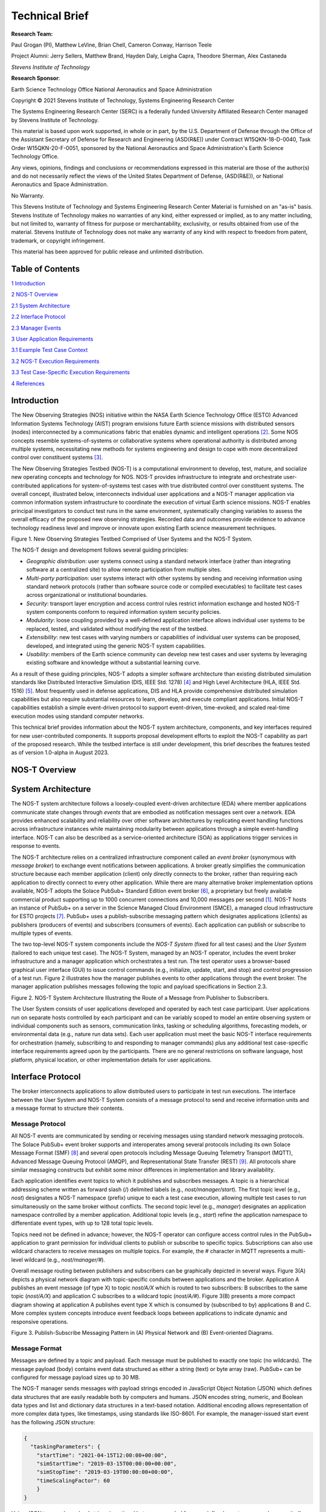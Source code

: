 Technical Brief
===============

**Research Team:**

Paul Grogan (PI), Matthew LeVine, Brian Chell, Cameron Conway, Harrison Teele

Project Alumni: Jerry Sellers, Matthew Brand, Hayden Daly, Leigha Capra,
Theodore Sherman, Alex Castaneda

*Stevens Institute of Technology*

**Research Sponsor**:

Earth Science Technology Office
National Aeronautics and Space Administration

Copyright © 2021 Stevens Institute of Technology, Systems Engineering
Research Center

The Systems Engineering Research Center (SERC) is a federally funded
University Affiliated Research Center managed by Stevens Institute of
Technology.

This material is based upon work supported, in whole or in part, by the
U.S. Department of Defense through the Office of the Assistant Secretary
of Defense for Research and Engineering (ASD(R&E)) under Contract
W15QKN-18-D-0040, Task Order W15QKN-20-F-0051, sponsored by the National
Aeronautics and Space Administration's Earth Science Technology Office.

Any views, opinions, findings and conclusions or recommendations
expressed in this material are those of the author(s) and do not
necessarily reflect the views of the United States Department of
Defense, (ASD(R&E)), or National Aeronautics and Space Administration.

No Warranty.

This Stevens Institute of Technology and Systems Engineering Research
Center Material is furnished on an "as-is" basis. Stevens Institute of
Technology makes no warranties of any kind, either expressed or implied,
as to any matter including, but not limited to, warranty of fitness for
purpose or merchantability, exclusivity, or results obtained from use of
the material. Stevens Institute of Technology does not make any warranty
of any kind with respect to freedom from patent, trademark, or copyright
infringement.

This material has been approved for public release and unlimited
distribution.

Table of Contents
-----------------

`1 Introduction <#introduction>`__

`2 NOS-T Overview <#nos-t-overview>`__

`2.1 System Architecture <#system-architecture>`__

`2.2 Interface Protocol <#interface-protocol>`__

`2.3 Manager Events <#manager-events>`__

`3 User Application Requirements <#user-application-requirements>`__

`3.1 Example Test Case Context <#example-test-case-context>`__

`3.2 NOS-T Execution Requirements <#nos-t-execution-requirements>`__

`3.3 Test Case-Specific Execution Requirements <#test-case-specific-execution-requirements>`__

`4 References <#references>`__

Introduction
------------

The New Observing Strategies (NOS) initiative within the NASA Earth
Science Technology Office (ESTO) Advanced Information Systems Technology
(AIST) program envisions future Earth science missions with distributed
sensors (nodes) interconnected by a communications fabric that enables
dynamic and intelligent operations [2]_. Some NOS concepts resemble
systems-of-systems or collaborative systems where operational authority
is distributed among multiple systems, necessitating new methods for
systems engineering and design to cope with more decentralized control
over constituent systems [3]_.

The New Observing Strategies Testbed (NOS-T) is a computational environment to
develop, test, mature, and socialize new operating concepts and technology for
NOS. NOS-T provides infrastructure to integrate and orchestrate user-contributed
applications for system-of-systems test cases with true distributed
control over constituent systems. The overall concept, illustrated below, 
interconnects individual user applications and a NOS-T manager
application via common information system infrastructure to coordinate
the execution of virtual Earth science missions. NOS-T enables principal
investigators to conduct test runs in the same environment,
systematically changing variables to assess the overall efficacy of the
proposed new observing strategies. Recorded data and outcomes provide
evidence to advance technology readiness level and improve or innovate
upon existing Earth science measurement techniques.

|image1|\

Figure 1. New Observing Strategies Testbed Comprised of User Systems and
the NOS-T System.

The NOS-T design and development follows several guiding principles:

-  *Geographic distribution*: user systems connect using a standard
   network interface (rather than integrating software at a centralized
   site) to allow remote participation from multiple sites.

-  *Multi-party participation*: user systems interact with other systems
   by sending and receiving information using standard network protocols
   (rather than software source code or compiled executables) to
   facilitate test cases across organizational or institutional
   boundaries.

-  *Security*: transport layer encryption and access control rules
   restrict information exchange and hosted NOS-T system components
   conform to required information system security policies.

-  *Modularity*: loose coupling provided by a well-defined application
   interface allows individual user systems to be replaced, tested, and
   validated without modifying the rest of the testbed.

-  *Extensibility*: new test cases with varying numbers or capabilities
   of individual user systems can be proposed, developed, and integrated
   using the generic NOS-T system capabilities.

-  *Usability*: members of the Earth science community can develop new
   test cases and user systems by leveraging existing software and
   knowledge without a substantial learning curve.

As a result of these guiding principles, NOS-T adopts a simpler software
architecture than existing distributed simulation standards like
Distributed Interactive Simulation (DIS, IEEE Std. 1278) [4]_ and High
Level Architecture (HLA, IEEE Std. 1516) [5]_. Most frequently used in
defense applications, DIS and HLA provide comprehensive distributed
simulation capabilities but also require substantial resources to learn,
develop, and execute compliant applications. Initial NOS-T capabilities
establish a simple event-driven protocol to support event-driven,
time-evoked, and scaled real-time execution modes using standard
computer networks.

This technical brief provides information about the NOS-T system
architecture, components, and key interfaces required for new
user-contributed components. It supports proposal development efforts to
exploit the NOS-T capability as part of the proposed research. While the
testbed interface is still under development, this brief describes the
features tested as of version 1.0-alpha in August 2023.

NOS-T Overview
--------------

System Architecture
-------------------

The NOS-T system architecture follows a loosely-coupled event-driven
architecture (EDA) where member applications communicate state changes
through *events* that are embodied as notification messages sent over a
network. EDA provides enhanced scalability and reliability over other
software architectures by replicating event handling functions across
infrastructure instances while maintaining modularity between
applications through a simple event-handling interface. NOS-T can also
be described as a service-oriented architecture (SOA) as applications
trigger services in response to events.

The NOS-T architecture relies on a centralized infrastructure component
called an *event broker* (synonymous with *message broker*) to exchange
event notifications between applications. A broker greatly simplifies
the communication structure because each member application (client)
only directly connects to the broker, rather than requiring each
application to directly connect to every other application. While there
are many alternative broker implementation options available, NOS-T
adopts the Solace PubSub+ Standard Edition event broker [6]_, a
proprietary but freely available commercial product supporting up to
1000 concurrent connections and 10,000 messages per second [1]_. NOS-T
hosts an instance of PubSub+ on a server in the Science Managed Cloud
Environment (SMCE), a managed cloud infrastructure for ESTO projects
[7]_. PubSub+ uses a publish-subscribe messaging pattern which designates
applications (clients) as publishers (producers of events) and
subscribers (consumers of events). Each application can publish or
subscribe to multiple types of events.

The two top-level NOS-T system components include the *NOS-T System*
(fixed for all test cases) and the *User System* (tailored to each
unique test case). The NOS-T System, managed by an NOS-T operator,
includes the event broker infrastructure and a manager application which
orchestrates a test run. The test operator uses a browser-based
graphical user interface (GUI) to issue control commands (e.g.,
initialize, update, start, and stop) and control progression of a test
run. Figure 2 illustrates how the manager publishes events to other
applications through the event broker. The manager application publishes
messages following the topic and payload specifications in Section 2.3.

|image2|\

Figure 2. NOS-T System Architecture Illustrating the Route of a Message
from Publisher to Subscribers.

The User System consists of user applications developed and operated by
each test case participant. User applications run on separate hosts
controlled by each participant and can be variably scoped to model an
entire observing system or individual components such as sensors,
communication links, tasking or scheduling algorithms, forecasting
models, or environmental data (e.g., nature run data sets). Each user
application must meet the basic NOS-T interface requirements for
orchestration (namely, subscribing to and responding to manager
commands) plus any additional test case-specific interface requirements
agreed upon by the participants. There are no general restrictions on
software language, host platform, physical location, or other
implementation details for user applications.

Interface Protocol
------------------

The broker interconnects applications to allow distributed users to
participate in test run executions. The interface between the User
System and NOS-T System consists of a message protocol to send and
receive information units and a message format to structure their
contents.

Message Protocol
~~~~~~~~~~~~~~~~

All NOS-T events are communicated by sending or receiving messages using
standard network messaging protocols. The Solace PubSub+ event broker
supports and interoperates among several protocols including its own
Solace Message Format (SMF) [8]_ and several open protocols including
Message Queuing Telemetry Transport (MQTT), Advanced Message Queuing
Protocol (AMQP), and Representational State Transfer (REST) [9]_. All
protocols share similar messaging constructs but exhibit some minor
differences in implementation and library availability.

Each application identifies event topics to which it publishes and
subscribes messages. A topic is a hierarchical addressing scheme written
as forward slash (/) delimited labels (e.g., *nost/manager/start*). The
first topic level (e.g., *nost*) designates a NOS-T namespace (prefix)
unique to each a test case execution, allowing multiple test cases to
run simultaneously on the same broker without conflicts. The second
topic level (e.g., *manager*) designates an application namespace
controlled by a member application. Additional topic levels (e.g.,
*start*) refine the application namespace to differentiate event types,
with up to 128 total topic levels.

Topics need not be defined in advance; however, the NOS-T operator can
configure access control rules in the PubSub+ application to grant
permission for individual clients to publish or subscribe to specific
topics. Subscriptions can also use wildcard characters to receive
messages on multiple topics. For example, the # character in MQTT
represents a multi-level wildcard (e.g., *nost/manager/#*).

Overall message routing between publishers and subscribers can be
graphically depicted in several ways. Figure 3(A) depicts a physical
network diagram with topic-specific conduits between applications and
the broker. Application A publishes an event message (of type X) to
topic *nost/A/X* which is routed to two subscribers: B subscribes to the
same topic (*nost/A/X*) and application C subscribes to a wildcard topic
(*nost/A/#*). Figure 3(B) presents a more compact diagram showing at
application A publishes event type X which is consumed by (subscribed to
by) applications B and C. More complex system concepts introduce event
feedback loops between applications to indicate dynamic and responsive
operations.

|image3|\

Figure 3. Publish-Subscribe Messaging Pattern in (A) Physical Network
and (B) Event-oriented Diagrams.

Message Format
~~~~~~~~~~~~~~

Messages are defined by a topic and payload. Each message must be
published to exactly one topic (no wildcards). The message payload
(body) contains event data structured as either a string (text) or byte
array (raw). PubSub+ can be configured for message payload sizes up to
30 MB.

The NOS-T manager sends messages with payload strings encoded in
JavaScript Object Notation (JSON) which defines data structures that are
easily readable both by computers and humans. JSON encodes string,
numeric, and Boolean data types and list and dictionary data structures
in a text-based notation. Additional encoding allows representation of
more complex data types, like timestamps, using standards like ISO-8601.
For example, the manager-issued start event has the following JSON
structure:

.. code-block:: json

  {
    "taskingParameters": {
      "startTime": "2021-04-15T12:00:00+00:00",
      "simStartTime": "2019-03-15T00:00:00+00:00",
      "simStopTime": "2019-03-19T00:00:00+00:00",
      "timeScalingFactor": 60
      }
  }

Using JSON to encode payload strings is optional but recommended for
user-defined event messages because it allows for simple parsing and
semantically readable data. While the object schemas (specification of
required key names and expected value types) to structure JSON message
payloads for new events depend on each application case, the NOS-T
manager messages are loosely based on standardized object schemas for
the SensorThings Sensing [10]_ and Tasking [1]_ APIs. The start event
above is based on the SensorThings *Task* entity with task-specific
parameters (*startTime*, *simStartTime*, etc.) contained within the
*taskingParameters* dictionary.

Example MQTT Messaging Client
~~~~~~~~~~~~~~~~~~~~~~~~~~~~~

MQTT is a good messaging protocol choice for new user applications
because of its simplicity and broad support including high-quality
open-source libraries for most languages. For example, the Eclipse Paho
library (*paho-mqtt*) is publicly available under an open-source license
for the Python language [12]_.

A simple example below connects a client to the broker (using
placeholders for client username and password and the broker host
address and port), subscribes to the wildcard topic *nost/manager/#*,
sends a plain text message to the topic *nost/example/hello* every
second (receiving messages while calling the *loop()* function), and
prints out received messages to console using a callback function.

.. code-block:: python3

  #!/usr/bin/env python3

  import paho.mqtt.client as mqtt
  import time

  # callback to run when a message is received
  def on_message(client, userdata, msg):
    print(msg.topic + " " + str(msg.payload))

  # instantiate a new client and bind the callback
  client = mqtt.Client()
  client.on_message = on_message

  # connect to the broker and subscribe to a topic
  client.username_pw_set(CLIENT_USERNAME, CLIENT_PASSWORD)
  client.tls_set()
  client.connect(BROKER_ADDR, BROKER_PORT)
  client.subscribe("nost/manager/#")

  # main execution loop
  for i in range(10):
    # publish message to a topic
    client.publish("nost/example/hello", f"Hello {i}")
    # process message events for 1 second
    t = time.time()
    while time.time() - t < 1.0:
      client.loop()

Additional Eclipse Paho features described in the documentation [11]_
include background threads to process message events (rather than
calling the *loop()* function directly), per-topic callback functions to
simplify event handling, and additional configuration options to manage
the broker connection.

Manager Events
--------------

The NOS-T manager orchestrates user applications by progressing scenario
(simulated) time. During a test run execution, the manager application
publishes several types of events to issue commands (control events) and
communicate state changes (status events).

All manager events are published to the topic *$PREFIX/manager/TYPE*
where *$PREFIX* is the test run namespace and *TYPE* is the control
event type and use JSON for message payload encoding. This section
briefly describes the topic and payload for each type of manager event.

Control Events
~~~~~~~~~~~~~~

The manager issues control events to orchestrate a test run execution.
The test run execution lifecycle follows the activity diagram in Figure
4 with an initialization, start, optional updates, and a stop event.

|image4|\

Figure 4. Typical Test Run Execution Lifecycle.

The control event message payload builds on the *Task* entity object
schema in the Sensor Things Tasking API [10]_ with a top-level key
*taskingParameters* to group event-specific parameters. Table 1 lists
the four manager control event types described in the following
sections.

.. list-table:: Table 2. List of NOS-T Manager Control Events
  :widths: 25 25 50
  :header-rows: 1

  * - Event
    - Message Topic
    - Example Message Payload (JSON)
  * - Initialize
    - $PREFIX/manager/init
    - .. code-block:: json

        {
          "taskingParameters": {
            "simStartTime": "2019-03-15T00:00:00+00:00",
            "simStopTime": "2019-03-21T00:00:00+00:00"
            }
        }
  * - Start
    - $PREFIX/manager/start
    - .. code-block:: json

        {
          "taskingParameters": {
            "startTime": "2021-04-15T12:00:00+00:00",
            "simStartTime": "2019-03-15T00:00:00+00:00",
            "simStopTime": "2019-03-19T00:00:00+00:00",
            "timeScalingFactor": 60
            }
        }
  * - Update
    - $PREFIX/manager/update
    - .. code-:: json

        {
          "taskingParameters": {
            "simUpdateTime": "2019-03-17T00:00:00+00:00",
            "timeScalingFactor": 100
            }
        }
  * - Stop
    - $PREFIX/manager/Stop
    - .. code-block:: json

        {
          "taskingParameters": {
            "simStopTime": "2019-03-21T00:00:00+00:00"
            }
        }

Initialize Control Event
^^^^^^^^^^^^^^^^^^^^^^^^

The NOS-T manager publishes an initialize event to topic
*$PREFIX/manager/init* to specify the temporal context for an upcoming
test run execution. It provides bookended timestamps to allow member
applications to prepare requisite data and initialize components before
a test run starts.

.. table:: Table 2. Initialize Control Event Properties

  +-----------------+---------------------------+-----------------------------------------------------------------------------+
  | Property        | Type                      | Description                                                                 |
  +=================+===========================+=============================================================================+
  | *simStartTime*  | ISO-8601 datetime string  | The earliest possible scenario start time.                                  |
  +-----------------+---------------------------+-----------------------------------------------------------------------------+
  | *simStopTime*   | ISO-8601 datetime string  | The latest possible scenario end time (shall be later than simStartTime).   |
  +-----------------+---------------------------+-----------------------------------------------------------------------------+

Start Control Event
^^^^^^^^^^^^^^^^^^^

The manager publishes a start event to *$PREFIX/manager/start* to
schedule the start of a test run execution. To coordinate scheduled
times to a common timing source, the manager synchronizes its system
clock via a Network Time Protocol (NTP) request before each test run
execution.

.. list-table:: Table 3. Start Control Event Properties
  :widths: 15 15 70
  :header-rows: 1

  * - Property
    - Type
    - Description
  * - *startTime*
    - ISO-8601 datetime string
    - The earliest wallclock (real-world) time at which to start the test case execution. A test case execution shall start immediately if startTime is undefined or in the past.
  * - *simStartTime*
    - ISO-8601 datetime string
    - The scenario time at which to start the test case execution (shall be within the bounds specified in the initialization event).
  * - *simStopTime*
    - ISO-8601 datetime string
    - The scenario time at which to end the test case execution (shall be within the bounds specified in the initialization event and later than simStartTime).
  * - *timeScalingFactor*
    - Positive integer
    - The constant factor for units of scenario time per wallclock time.

Update Control Event
^^^^^^^^^^^^^^^^^^^^

The manager publishes an update event to *$PREFIX/manager/update* to
schedule a change in time scaling factor for a test run execution. The
manager only considers one pending update at a time such that subsequent
update events override the pending one.

.. list-table:: Table 5. Update Control Event Properties
  :widths: 15 15 70
  :header-rows: 1

  * - Property
    - Type
    - Description
  * - *simUpdateTime*
    - ISO-8601 datetime string
    - The earliest scenario (simulated) time at which to update the time scaling factor.
  * - *timeScalingFactor*
    - Positive integer
    - The scenario time at which to start the test case execution (shall be within the bounds specified in the initialization event).

Stop Control Event
^^^^^^^^^^^^^^^^^^

The manager publishes a stop event to *$PREFIX/manager/stop* to schedule
the end of a test run execution. The most recently published stop event
determines the end of the test run execution.

.. list-table:: Table 6. Stop Control Event Properties
  :widths: 15 15 70
  :header-rows: 1

  * - Property
    - Type
    - Description
  * - *simStopTime*
    - ISO-8601 datetime string
    - The earliest scenario time at which to end the test case execution (shall be within the bounds specified in the initialization event).

Status Events
~~~~~~~~~~~~~

The manager issues status events to communicate state changes in its
local model of the test run execution. The status event message payload
builds on the *Thing* entity object schema in the Sensor Things Sensing
API [9]_ with top-level keys for *name*, *description*, and *properties*
to group event-specific parameters. Table 6 lists the two manager status
event types described in the following sections.

.. list-table:: Table 7. List of NOS-T Manager Status Events
  :widths: 25 25 50
  :header-rows: 1

  * - Event
    - Message Topic
    - Example Message Payload (JSON)
  * - Time
    - $PREFIX/manager/time
    - .. code-block:: json

        {
          "name": "Manager",
          "description": "Manages a test case execution",
          "properties": {
            "simTime": "2019-03-15T00:00:00+00:00",
            "time": "2021-04-15T12:00:00+00:00"
          }
        }
  * - Mode
    - $PREFIX/manager/mode
    - .. code-block:: json

        {
          "name": "Manager",
          "description": "Manages a test case execution",
          "properties": {
            "mode": "EXECUTING"
          }
        }

Time Status Event
^^^^^^^^^^^^^^^^^

During a test run execution, the manager publishes a time status event
at topic *$PREFIX/manager/time* to periodically notify member
applications of the current scenario time. Time messages are sent at
fixed intervals during a test run execution. Member applications can use
time status events to trigger activities for time-evoked execution modes
or to synchronize scenario clocks more generally.

.. table:: Table 7. Time Status Event Properties

   +--------------+-----------+------------------------------------------+
   | **Property** | **Type**  | **Description**                          |
   +==============+===========+==========================================+
   | *simTime*    | ISO-8601  | The current scenario time.               |
   |              | datetime  |                                          |
   |              | string    |                                          |
   +--------------+-----------+------------------------------------------+
   | *time*       | ISO-8601  | The current wallclock time.              |
   |              | datetime  |                                          |
   |              | string    |                                          |
   +--------------+-----------+------------------------------------------+

Mode Status Event
^^^^^^^^^^^^^^^^^

The manager publishes a mode status event at topic
*$PREFIX/manager/mode* to notify member applications of changes in its
execution mode throughout the execution lifecycle. Mode events provide
an alternative to time events for member applications to trigger
activities. Manager modes include:

-  INITIALIZING: started a test run initialization procedure
-  INITIALIZED: completed a test run initialization procedure
-  EXECUTING: started a test run execution
-  TERMINATING: started a test run termination procedure
-  TERMINATED: completed a test run termination procedure

.. table:: Table 8. Mode Status Event Properties

  +--------------+-----------+------------------------------------------+
  | **Property** | **Type**  | **Description**                          |
  +==============+===========+==========================================+
  | *mode*       | String    | The current execution mode.              |
  +--------------+-----------+------------------------------------------+

User Application Requirements
-----------------------------

Example Test Case Context
-------------------------

As touched upon in Section 2.1, the User System consists of contributed
user applications as component models of an observing system to be
evaluated in a NOS-T test case. User applications must meet generic
NOS-T execution requirements as well as test case-specific requirements.
As an example, a FireSat application use case demonstrates how user
applications can model parts of a fire observation remote sensing system
[13]_. A simplified description includes interactions between three user
applications and the NOS-T manager application Figure 5.

1. **Environment application:** models fire ignition and growth.
   Periodically publishes fire status event messages to describe fire
   location and intensity.

2. **FireSat application:** models a remote sensing platform. Subscribes
   to fire status events to determine visibility based on propagated
   orbit location and instrument sensitivity. Publishes a fire detection
   event when in range of a ground station after observing a fire.

3. **Ground application:** models a communications ground station.
   Subscribes to fire detection events to receive and process satellite
   observations.

.. image:: media/image5.png
    :width: 7 in

Figure 5. FireSat Test Case Event Publishers/Subscribers

Generic NOS-T requirements govern the interactions between the manager
and each user application to orchestrate the test case. Test
case-specific requirements govern the interactions between user
applications to model the integrated concept of operations. Following
EDA principles, requirements define an interface protocol (contract)
rather than other implementation details.

NOS-T Execution Requirements
----------------------------

NOS-T execution requirements describe how user applications respond to
manager events. Figure 6 illustrates the event-driven interface between
the manager and a user application. To support a diverse set of user
applications, NOS-T execution requirements support three levels of
execution with increasing capabilities but also complexity of
implementation for user applications:

-  **Event-driven**: user application responds to events from other user
   applications.
-  **Time-evoked**: user application responds to periodic manager time
   status events.
-  **Time-managed**: user application maintains a local scenario clock
   for event timing.

The following sections describe the execution requirements for each
level.

.. image:: media/image6.png
    :width: 8 in

Figure 6. Event Interface between Manager and User Applications.

Event-driven Execution
~~~~~~~~~~~~~~~~~~~~~~

An event-driven user application does not maintain an internal
representation of time. Instead, it triggers behavior in response to
events published by other user applications. For example, the *Ground*
application in the FireSat case may not need an internal representation
of time if it only triggers in response to *Fire Detection* events
published by the *FireSat* application.

Event-driven applications must subscribe to the manager's initialize
command event to initialize and mode status event to enable/disable
behavior during a test run execution. Figure 7 illustrates how the
initialize command event triggers an initialization activity, the
EXECUTING mode status event triggers the start of a main execution loop,
and the TERMINATING mode status event ends an execution run.

.. image:: media/image7.png
    :width: 8 in

Figure 7. Behavior of Event-driven User Applications.

Time-evoked Execution
~~~~~~~~~~~~~~~~~~~~~

A time-evoked user application relies on the manager application to
manage and communicate scenario time. Like an event-driven application,
a time-evoked application triggers behavior in response to events;
however, in this case, it responds to time status events published by
the manager application. For example, the *Environment* application in
the FireSat case may rely on periodic time status events (e.g.,
published every 6 hours) to pull and update fire state information using
the corresponding time stamp before publishing a new *Fire Status*
event.

Time-evoked applications must subscribe to the manager's initialize
command event to initialize, mode status event to enable/disable
behavior, and time status event to trigger temporal behaviors during a
test run execution. The choice of manager time status interval should be
coordinated in advance to align with a time-evoked application's concept
of operations. Figure 8 illustrates how the initialize event triggers an
initialization activity, the EXECUTING mode status event triggers the
start of a main execution loop, the time status event triggers response
behavior, and the TERMINATING mode status event ends an execution run.

.. image:: media/image8.png
    :width: 8 in

Figure 8. Behavior of Time-evoked User Applications.

Time-managed Execution
~~~~~~~~~~~~~~~~~~~~~~

A time-managed user application maintains its own internal scenario
clock to customize behavior on an independent timeline. For example, the
*FireSat* application in the FireSat case may manage its own timeline to
handle orbit propagation (and subsequent detection events) on a faster
timescale than time status messages published by the manager. As test
run executions operate in scaled real-time, a time-managed application
must keep track of the relationship between wallclock time and scenario
time as influenced by the time scaling factor.

Time-managed applications must subscribe to the manager's initialize,
start, update, and stop command events to maintain time management. The
start event designates the initial wallclock and scenario time along
with the initial time scaling factor. Update events describe how and
when the time scaling factor changes in scenario time. Figure 9
illustrates how the initialize event triggers an initialization
activity, the start event triggers the start of a main execution loop,
the update event triggers a time update action, and the stop event ends
an execution run.

.. image:: media/image9.png
    :width: 8 in

Figure 9. Behavior of Time-managed User Applications.

Test Case-Specific Execution Requirements
-----------------------------------------

In addition to generic NOS-T interface requirements, each test case
establishes specific requirements for its user applications. The test
case-specific requirements include, but are not limited to:

-  Event topics, including which applications are publishers or
   subscribers.

-  Event message payload syntax and semantics.

-  Application behavior, e.g., response to specific events.

All user applications must subscribe to the manager application
following their execution mode (event-driven, time-evoked, or
time-managed) but can freely subscribe and publish to other user
applications and topics subject to access control rules set by the NOS-T
operator. Publishing and subscribing to user applications should follow
the topic hierarchy outlined in the Section 2.2.

In general, user applications are recommended to use text message
payloads encoded in JSON. Some existing standards such as the
SensorThings API [10]_ can provide guidance on object schema structure.
SensorThings data event entities include a *name* field, *description*
field, and *properties* sub-object in the JSON data. For example, the
payload for a *Fire Status* event in the FireSat application case
(published by the *Environment* application and subscribed to by the
*FireSat* application) can be structured as:

.. code-block:: JSON

  {
    "name": "fire",
    "description": "Models the spread of a fire.",
    "properties": {
      "timestamp": "2019-03-13T04:11:40+00:00",
        "intensity": 35398693.13517181,
        "latitude": 42.49602475523592,
        "longitude": -103.69767511612058,
        "windSpeed": 5,
        "growRate": 1.705270367448615,
        "fireStart": "2019-03-13T00:00:00+00:00"
    }
  }

Some test cases may require alternate communication protocols to
overcome broker limitations. For example, some test cases may consider
large data products that exceed the 30 MB maximum message payload. To
exchange large data products, applications may establish an alternate
hosting service (e.g., web server, repository, or network drive) and
simply send an URI to the data in the message payload.

References
----------

.. [1]
   Solace PubSub+ is used for large-scale real-time information systems
   including the Federal Aviation Administration's System-wide
   Information Management (SWIM) Cloud Distribution Service (SCDS).

.. [2]
   Jacqueline Le Moigne, Michael M. Little, Marjorie C. Cole (2019).
   "New Observing Strategy (NOS) for Future Earth Science Missions,"
   2019 IEEE Geoscience and Remote Sensing Symposium, Yokohama, Japan,
   July 28-August 2. doi: 10.1109/IGARSS.2019.8898096

.. [3]
   Mark W. Maier (1998). "Architecting Principles for
   Systems-of-Systems," *Systems Engineering* 1(4):267-284. doi:
   10.1002/(SICI)1520-6858(1998)1:4<267::AID-SYS3>3.0.CO;2-D

.. [4]
   IEEE (2012). “IEEE Standard for Distributed Interactive Simulation –
   Application Protocols. IEEE Std. 1278-2012.

.. [5]
   IEEE (2010). “IEEE Standard for Modeling and Simulation (M&S) High
   Level Architecture (HLA) – Framework and Rules. IEEE Std. 1516-2010.

.. [6]
   Solace Corporation (2021). " PubSub+ Event Broker: Software," URL:
   https://solace.com/products/event-broker/software/. Accessed
   2021-04-07.

.. [7]
   NASA Center for Climate Simulation, (2021). "SMCE System Overview."
   URL: https://www.nccs.nasa.gov/systems/SMCE. Accessed 2021-04-07.

.. [8]
   Solace Corporation (2021). "Solace Messaging APIs," URL:
   https://docs.solace.com/Solace-PubSub-Messaging-APIs/Solace-APIs-Overview.htm.
   Accessed 2021-04-07.

.. [9]
   Solace Corporation (2021). "Open APIs & Protocols," URL:
   https://docs.solace.com/Open-APIs-Protocols/Open-APIs-Protocols.htm.
   Accessed 2021-04-07.

.. [10]
   OGC (2016). "SensorThings API Part 1: Sensing," Version 1.0, Open
   Geospatial Consortium. URL:
   http://www.opengis.net/doc/is/sensorthings/1.0

.. [11]
   OGC (2019). "SensorThings API Part 2: Tasking Core," Version 1.0,
   Open Geospatial Consortium. URL:
   http://www.opengis.net/doc/IS/sensorthings-part2-TaskingCore/1.0

.. [12]
   Eclipse Foundation (2020). "Eclipse Pago MQTT Python client
   library," Version 1.5.1, Eclipse Foundation. URL:
   https://pypi.org/project/paho-mqtt

.. [13]
   Paul T. Grogan, Hayden C. Daly, Matthew S. Brand, and Jerry J.
   Sellers (2021). "New Observing Strategies Testbed (NOS-T)
   Architecture: Evaluating Dynamic Response to Emergent Events," *IEEE
   International Geoscience and Remote Sensing Symposium*, Virtual,
   Online. (Accepted)

.. |image1| image:: media/image1.png
   :width: 6.28333in
   :height: 2.40208in
.. |image2| image:: media/image2.png
   :width: 6.28333in
   :height: 2.40208in
.. |image3| image:: media/image3.png
   :width: 6.28333in
   :height: 2.40208in
.. |image4| image:: media/image4.png
